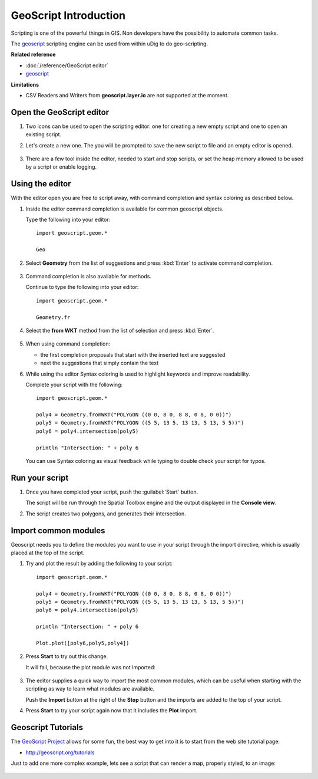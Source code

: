 GeoScript Introduction
----------------------

Scripting is one of the powerful things in GIS. Non developers have the possibility
to automate common tasks.

The `geoscript <http://geoscript.org/>`_ scripting engine can be used
from within uDig to do geo-scripting.

**Related reference**

* :doc:`/reference/GeoScript editor`
* `geoscript <http://geoscript.org/>`_ 

**Limitations**

* CSV Readers and Writers from **geoscript.layer.io** are not supported at the moment.


Open the GeoScript editor
~~~~~~~~~~~~~~~~~~~~~~~~~

#. Two icons can be used to open the scripting editor: one for creating a new empty script
   and one to open an existing script.

   .. image:: /images/geoscript_editor/01_open_editor.png

#. Let's create a new one. The you will be prompted to save the new script to
   file and an empty editor is opened.

   .. figure:: /images/geoscript_editor/02_empty_editor.png
      :width: 80%

#. There are a few tool inside the editor, needed to start and stop scripts, or set the heap memory
   allowed to be used by a script or enable logging.

Using the editor
~~~~~~~~~~~~~~~~

With the editor open you are free to script away, with command completion and syntax coloring
as described below.

#. Inside the editor command completion is available for common geoscript objects.
   
   Type the following into your editor::
   
      import geoscript.geom.*
      
      Geo
   
#. Select **Geometry** from the list of suggestions and press :kbd:`Enter` to activate command completion.
   
   .. figure:: /images/geoscript_editor/03_complete_class.png
      :width: 80%

#. Command completion is also available for methods.

   Continue to type the following into your editor::

      import geoscript.geom.*
      
      Geometry.fr

#. Select the **from WKT** method from the list of selection and press :kbd:`Enter`.

   .. figure:: /images/geoscript_editor/04_complete_method.png
      :width: 80%

#. When using command completion:
  
   * the first completion proposals that start with the inserted text are suggested
   * next the suggestions that simply contain the text
   
#. While using the editor Syntax coloring is used to highlight keywords and improve readability.

   Complete your script with the following::
      
      import geoscript.geom.*
      
      poly4 = Geometry.fromWKT("POLYGON ((0 0, 8 0, 8 8, 0 8, 0 0))")
      poly5 = Geometry.fromWKT("POLYGON ((5 5, 13 5, 13 13, 5 13, 5 5))")
      poly6 = poly4.intersection(poly5)
      
      println "Intersection: " + poly 6
      
   You can use Syntax coloring as visual feedback while typing to double check your script
   for typos.

Run your script
~~~~~~~~~~~~~~~

#. Once you have completed your script, push the :guilabel:`Start` button.
   
   The script will be run through the Spatial Toolbox engine and the output displayed
   in the **Console view**.

#. The script creates two polygons, and generates their intersection.

   .. figure:: /images/geoscript_editor/05_first_script_run.png
      :width: 80%

Import common modules
~~~~~~~~~~~~~~~~~~~~~

Geoscript needs you to define the modules you want to use in your
script through the import directive, which is usually placed at
the top of the script.

#. Try and plot the result by adding the following to your script::

      import geoscript.geom.*
      
      poly4 = Geometry.fromWKT("POLYGON ((0 0, 8 0, 8 8, 0 8, 0 0))")
      poly5 = Geometry.fromWKT("POLYGON ((5 5, 13 5, 13 13, 5 13, 5 5))")
      poly6 = poly4.intersection(poly5)
      
      println "Intersection: " + poly 6
      
      Plot.plot([poly6,poly5,poly4])

#. Press **Start** to try out this change.

   It will fail, because the plot module was not imported:

   .. figure:: /images/geoscript_editor/06_missing_imports.png
      :width: 80%

#. The editor supplies a quick way to import the most common modules, which
   can be useful when starting with the scripting as way to learn what
   modules are available.
   
   Push the **Import** button at the right of the **Stop** button and the
   imports are added to the top of your script.
   
#. Press **Start** to try your script again now that it includes the **Plot** import.

  .. figure:: /images/geoscript_editor/07_plot.png
     :width: 80%
     :align: center
     :alt:

Geoscript Tutorials
~~~~~~~~~~~~~~~~~~~

The `GeoScript Project <http://geoscript.org/>`_ allows for some fun, the best way to get into it is to start
from the web site tutorial page:

* http://geoscript.org/tutorials

Just to add one more complex example, lets see a script that can render a map, properly styled, to an image:

.. figure:: /images/geoscript_editor/08_render.png
   :width: 80%



